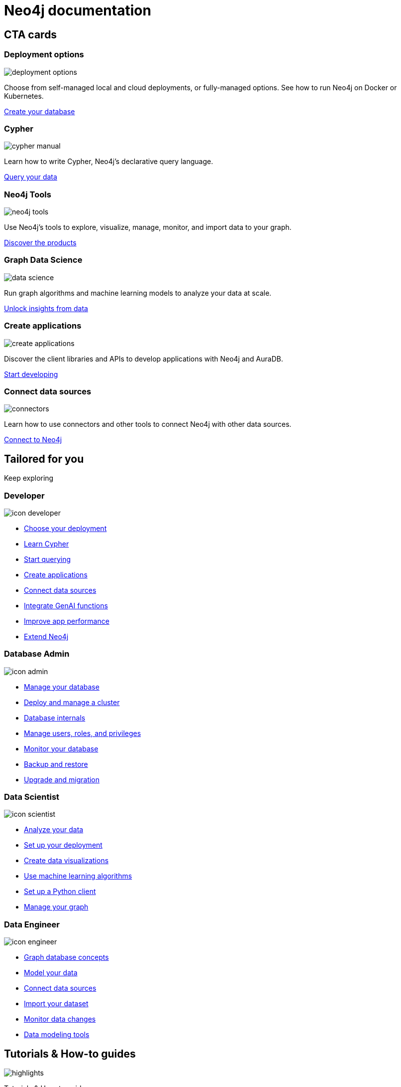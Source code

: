 = Neo4j documentation
:page-layout: docs-ndl
:page-role: hub
:page-theme: docs
:page-hide-nav-title: true
:!toc:
:page-toclevels: -1

[.cards.icon-l]
== CTA cards


[.featured.label--featured]
=== Deployment options

[.icon]
image:icons/ndl/deployment-options.svg[]

[.description]
Choose from self-managed local and cloud deployments, or fully-managed options. See how to run Neo4j on Docker or Kubernetes.

[.link]
xref:deployment-options:index.adoc[Create your database]


=== Cypher

[.icon]
image:icons/ndl/cypher-manual.svg[]

[.description]
Learn how to write Cypher, Neo4j's declarative query language.

[.link]
xref:cypher:index.adoc[Query your data]

=== Neo4j Tools

[.icon]
image:icons/ndl/neo4j-tools.svg[]

[.description]
Use Neo4j's tools to explore, visualize, manage, monitor, and import data to your graph.

[.link]
xref:tools:index.adoc[Discover the products]

=== Graph Data Science

[.icon]
image:icons/ndl/data-science.svg[]

[.description]
Run graph algorithms and machine learning models to analyze your data at scale.

[.link]
xref:gds:index.adoc[Unlock insights from data]

=== Create applications

[.icon]
image:icons/ndl/create-applications.svg[]

[.description]
Discover the client libraries and APIs to develop applications with Neo4j and AuraDB.

[.link]
xref:create-applications:index.adoc[Start developing]

=== Connect data sources

[.icon]
image:icons/ndl/connectors.svg[]

[.description]
Learn how to use connectors and other tools to connect Neo4j with other data sources.

[.link]
xref:connectors:index.adoc[Connect to Neo4j]


[.widget.lists]
== Tailored for you

[.caption]
Keep exploring

=== Developer

[.icon]
image:icons/ndl/icon-developer.svg[]

[.list]
* xref:deployment-options:index.adoc[Choose your deployment]
* link:{docs-home}/getting-started/cypher-intro/[Learn Cypher]
* link:{docs-home}/cypher-manual/current/queries/[Start querying]
* link:{docs-home}/create-applications/[Create applications]
* link:{docs-home}/connectors/[Connect data sources]
* xref:genai:index.adoc[Integrate GenAI functions]
* link:{docs-home}/cypher-manual/current/planning-and-tuning/query-tuning/[Improve app performance]
* link:{docs-home}/java-reference[Extend Neo4j]

=== Database Admin

[.icon]
image:icons/ndl/icon-admin.svg[]

[.list]
* link:{docs-home}/operations-manual/current/database-administration/[Manage your database]
* link:{docs-home}/operations-manual/current/clustering/[Deploy and manage a cluster]
* link:{docs-home}/operations-manual/current/database-internals/[Database internals]
* link:{docs-home}/operations-manual/current/authentication-authorization/[Manage users, roles, and privileges]
* link:{docs-home}/operations-manual/current/monitoring/[Monitor your database]
* link:{docs-home}/operations-manual/current/backup-restore/[Backup and restore]
* link:{docs-home}/upgrade-migration-guide/current/[Upgrade and migration]

=== Data Scientist

[.icon]
image:icons/ndl/icon-scientist.svg[]

[.list]
* link:{docs-home}/graph-data-science/current/getting-started/[Analyze your data]
* link:{docs-home}/graph-data-science/current/production-deployment/[Set up your deployment]
* link:{docs-home}/bloom-user-guide/current/bloom-tutorial/gds-integration/[Create data visualizations]
* link:{docs-home}/graph-data-science/current/machine-learning/machine-learning/[Use machine learning algorithms]
* link:{docs-home}/graph-data-science-client/current/[Set up a Python client]
* link:{docs-home}/graph-data-science/current/management-ops/[Manage your graph]


=== Data Engineer

[.icon]
image:icons/ndl/icon-engineer.svg[]

[.list]
* link:{docs-home}/getting-started/appendix/graphdb-concepts/[Graph database concepts]
* link:{docs-home}/model/[Model your data]
* link:{docs-home}/connectors/[Connect data sources]
* link:{docs-home}/import/[Import your dataset]
* link:{docs-home}/cdc/current/[Monitor data changes]
* link:{docs-home}/getting-started/data-modeling/data-modeling-tools/[Data modeling tools]

[.widget.highlights]
== Tutorials & How-to guides

[.icon]
image:icons/ndl/highlights.svg[]

--
[.caption]
Tutorials & How-to guides

[.list]
* link:{docs-home}/genai/tutorials/embeddings-vector-indexes/[Embedding & Vector Indexes Tutorial]
* link:{docs-home}/getting-started/appendix/tutorials/guide-import-relational-and-etl/[Import data from a relational database into Neo4j]
* link:{docs-home}/getting-started/appendix/tutorials/guide-build-a-recommendation-engine/[Build a Cypher recommendation engine]
* link:{docs-home}/operations-manual/current/tutorial/tutorial-composite-database/[Set up and use a composite database]
* link:{docs-home}/cdc/current/procedures/query-examples/[Capture and track changes in real-time]
* link:{docs-home}/graph-data-science-client/current/tutorials/centrality-algorithms/[Apply centrality algorithms to your graph]

[.footer-link]
xref:tutorials:index.adoc[All tutorials]
--


[.cards.icon-s.align-center]
== Other resources


=== Learn and become Neo4j certified

[.icon]
image:icons/ndl/icon-graphacademy.svg[]

[.link]
link:https://graphacademy.neo4j.com/?ref=docs-nav[Explore GraphAcademy]

=== Join forums and discussions

[.icon]
image:icons/ndl/icon-community.svg[]

[.link]
link:https://community.neo4j.com/[Community forum] 
link:https://discord.com/invite/neo4j[Discord]

=== Developer blogs, articles and books

[.icon]
image:icons/ndl/icon-developercenter.svg[]

[.link]
link:https://neo4j.com/developer-blog/[Developer blog] xref:reference:resources.adoc[Other resources]




// == License

// © 2024 license: link:{docs-home}/license[Creative Commons 4.0]